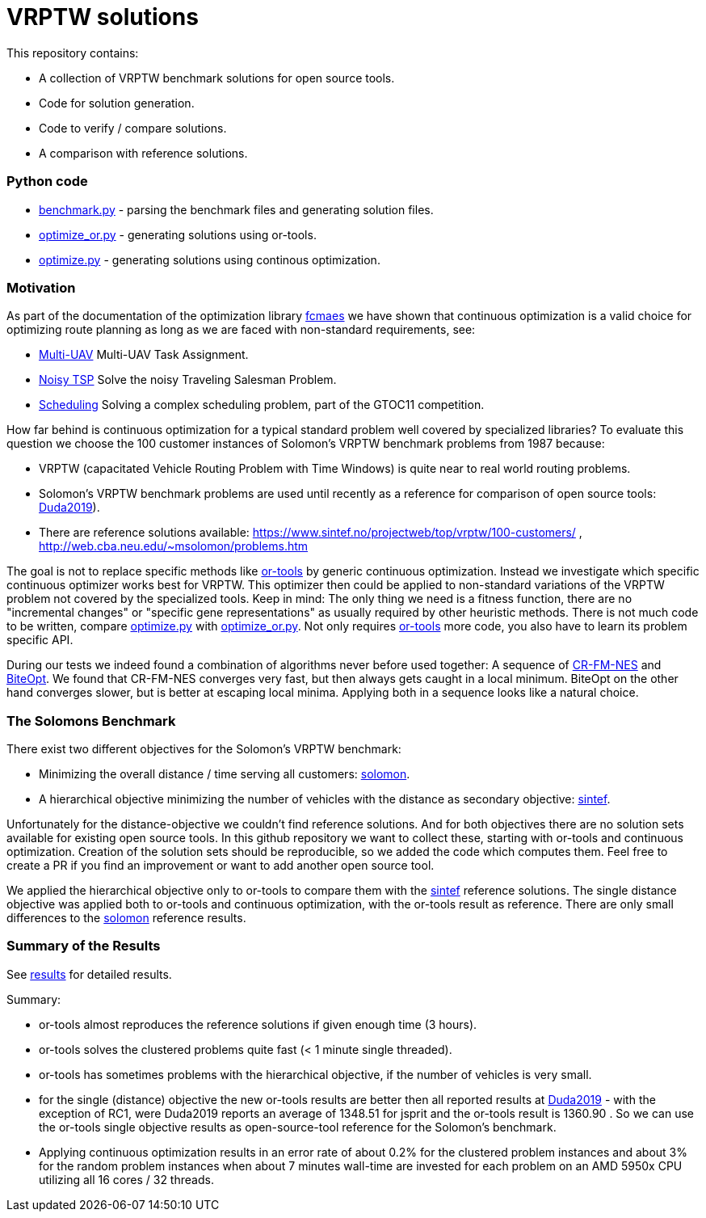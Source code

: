 :encoding: utf-8
:imagesdir: tutorials/img
:cpp: C++

= VRPTW solutions 

This repository contains:

- A collection of VRPTW benchmark solutions for open source tools.
- Code for solution generation.
- Code to verify / compare solutions.
- A comparison with reference solutions.

=== Python code

- https://github.com/dietmarwo/VRPTW/blob/master/benchmark.py[benchmark.py] - parsing the benchmark files and generating solution files.
- https://github.com/dietmarwo/VRPTW/blob/master/optimize_or.py[optimize_or.py] - generating solutions using or-tools.
- https://github.com/dietmarwo/VRPTW/blob/master/optimize.py[optimize.py] - generating solutions using continous optimization.

=== Motivation

As part of the documentation of the optimization library https://github.com/dietmarwo/fast-cma-es/[fcmaes] we have shown
that continuous optimization is a valid choice for optimizing route planning as long as we are faced with non-standard 
requirements, see: 

- https://github.com/dietmarwo/fast-cma-es/blob/master/tutorials/UAV.adoc[Multi-UAV] Multi-UAV Task Assignment.  
- https://github.com/dietmarwo/fast-cma-es/blob/master/tutorials/TSP.adoc[Noisy TSP] Solve the noisy Traveling Salesman Problem.  
- https://github.com/dietmarwo/fast-cma-es/blob/master/tutorials/Scheduling.adoc[Scheduling] Solving a complex scheduling problem, part of the GTOC11 competition.

How far behind is continuous optimization for a typical standard problem well covered by
specialized libraries? To evaluate this question we choose the 100 customer instances of Solomon's VRPTW benchmark problems from 1987 because:

- VRPTW (capacitated Vehicle Routing Problem with Time Windows) is quite near to real world routing problems.
- Solomon's VRPTW benchmark problems are used until recently as a reference for comparison of open source tools: 
https://www.confer.cz/clc/2019/2922-comparison-of-capabilities-of-recent-open-source-tools-for-solving-capacitated-vehicle-routing-problems[Duda2019]).
- There are reference solutions available: https://www.sintef.no/projectweb/top/vrptw/100-customers/ , http://web.cba.neu.edu/~msolomon/problems.htm 

The goal is not to replace specific methods like https://github.com/google/or-tools[or-tools] 
by generic continuous optimization. Instead we investigate which specific continuous 
optimizer works best for VRPTW. This optimizer then could be applied to non-standard variations of the VRPTW problem 
not covered by the specialized tools. Keep in mind: The only thing we need is a fitness function, there are no "incremental changes" or 
"specific gene representations" as usually required by other heuristic methods. 
There is not much code to be written, compare https://github.com/dietmarwo/VRPTW/blob/master/optimize.py[optimize.py] with
https://github.com/dietmarwo/VRPTW/blob/master/optimize_or.py[optimize_or.py]. Not only requires 
https://github.com/google/or-tools[or-tools] more code, you also have to learn its problem specific API. 

During our tests we indeed found a combination of algorithms never before used together: 
A sequence of https://arxiv.org/abs/2201.11422[CR-FM-NES] and https://github.com/avaneev/biteopt[BiteOpt]. 
We found that CR-FM-NES converges very fast, but then always gets caught in a local minimum.
BiteOpt on the other hand converges slower, but is better at escaping local minima. Applying both in a sequence looks like a 
natural choice. 

=== The Solomons Benchmark

There exist two different objectives for the Solomon's VRPTW benchmark:

- Minimizing the overall distance / time serving all customers: http://web.cba.neu.edu/~msolomon/problems.htm[solomon].
- A hierarchical objective minimizing the number of vehicles with the distance as secondary objective: 
https://www.sintef.no/projectweb/top/vrptw/100-customers/[sintef].

Unfortunately for the distance-objective we couldn't find reference solutions. And for both objectives there are no solution sets available
for existing open source tools. In this github repository we want to collect these, starting with or-tools and continuous optimization. 
Creation of the solution sets should be reproducible, so we added the code which computes them. Feel free to create a PR if you
find an improvement or want to add another open source tool. 

We applied the hierarchical objective only to or-tools to compare them with the 
https://www.sintef.no/projectweb/top/vrptw/100-customers/[sintef] reference solutions.
The single distance objective was applied both to or-tools and continuous optimization, with the or-tools result as reference. 
There are only small differences to the http://web.cba.neu.edu/~msolomon/problems.htm[solomon] reference results. 

=== Summary of the Results

See https://github.com/dietmarwo/VRPTW/blob/master/Results.adoc[results] for detailed results. 

Summary:

- or-tools almost reproduces the reference solutions if given enough time (3 hours).
- or-tools solves the clustered problems quite fast (< 1 minute single threaded).
- or-tools has sometimes problems with the hierarchical objective, if the number of vehicles is very small. 
- for the single (distance) objective the new or-tools results are better then all reported results at
https://www.confer.cz/clc/2019/2922-comparison-of-capabilities-of-recent-open-source-tools-for-solving-capacitated-vehicle-routing-problems[Duda2019] - 
with the exception of RC1, were Duda2019 reports an average of 1348.51 for jsprit and the or-tools result is 1360.90 .
So we can use the or-tools single objective results as open-source-tool reference for the Solomon's benchmark.  

- Applying continuous optimization results in an error rate of about 0.2% for the clustered problem instances and about 
3% for the random problem instances when about 7 minutes wall-time are invested
for each problem on an AMD 5950x CPU utilizing all 16 cores / 32 threads. 

